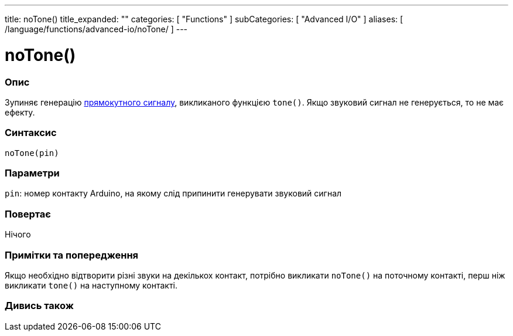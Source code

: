---
title: noTone()
title_expanded: ""
categories: [ "Functions" ]
subCategories: [ "Advanced I/O" ]
aliases: [ /language/functions/advanced-io/noTone/ ]
---


= noTone()


// OVERVIEW SECTION STARTS
[#overview]
--

[float]
=== Опис
Зупиняє генерацію https://uk.wikipedia.org/wiki/Меандр_(радіотехніка)[прямокутного сигналу], викликаного функцією `tone()`.
Якщо звуковий сигнал не генерується, то не має ефекту.
[%hardbreaks]


[float]
=== Синтаксис
`noTone(pin)`


[float]
=== Параметри
`pin`: номер контакту Arduino, на якому слід припинити генерувати звуковий сигнал

[float]
=== Повертає
Нічого

--
// OVERVIEW SECTION ENDS




// HOW TO USE SECTION STARTS
[#howtouse]
--

[float]
=== Примітки та попередження
Якщо необхідно відтворити різні звуки на декількох контакт, потрібно викликати `noTone()` на поточному контакті, перш ніж викликати `tone()` на наступному контакті.
[%hardbreaks]

--
// HOW TO USE SECTION ENDS


// SEE ALSO SECTION
[#see_also]
--

[float]
=== Дивись також

--
// SEE ALSO SECTION ENDS
